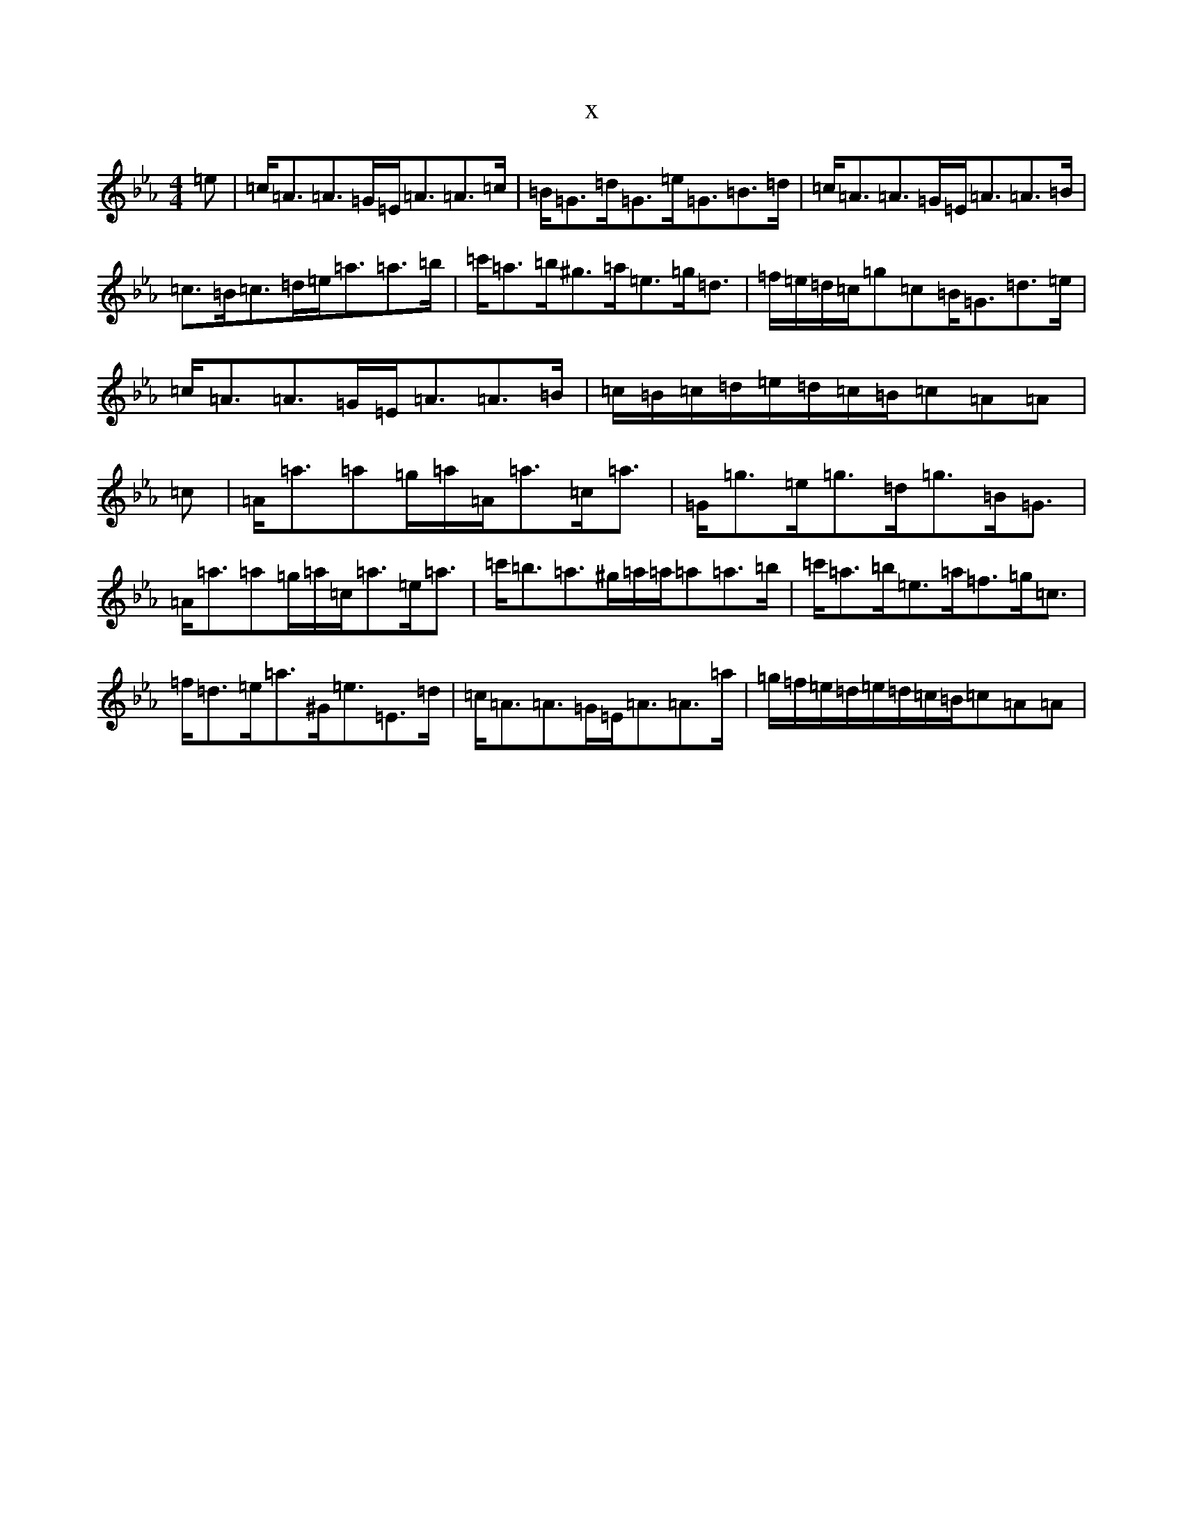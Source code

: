 X:6054
T:x
L:1/8
M:4/4
K: C minor
=e|=c<=A=A>=G=E<=A=A>=c|=B<=G=d<=G=e<=G=B>=d|=c<=A=A>=G=E<=A=A>=B|=c>=B=c>=d=e<=a=a>=b|=c'<=a=b<^g=a<=e=g<=d|=f/2=e/2=d/2=c/2=g=c=B<=G=d>=e|=c<=A=A>=G=E<=A=A>=B|=c/2=B/2=c/2=d/2=e/2=d/2=c/2=B/2=c=A=A|=c|=A<=a=a=g/2=a/2=A<=a=c<=a|=G<=g=e<=g=d<=g=B<=G|=A<=a=a=g/2=a/2=c<=a=e<=a|=c'<=b=a>^g=a/2=a/2=a=a>=b|=c'<=a=b<=e=a<=f=g<=c|=f<=d=e<=a^G<=e=E>=d|=c<=A=A>=G=E<=A=A>=a|=g/2=f/2=e/2=d/2=e/2=d/2=c/2=B/2=c=A=A|